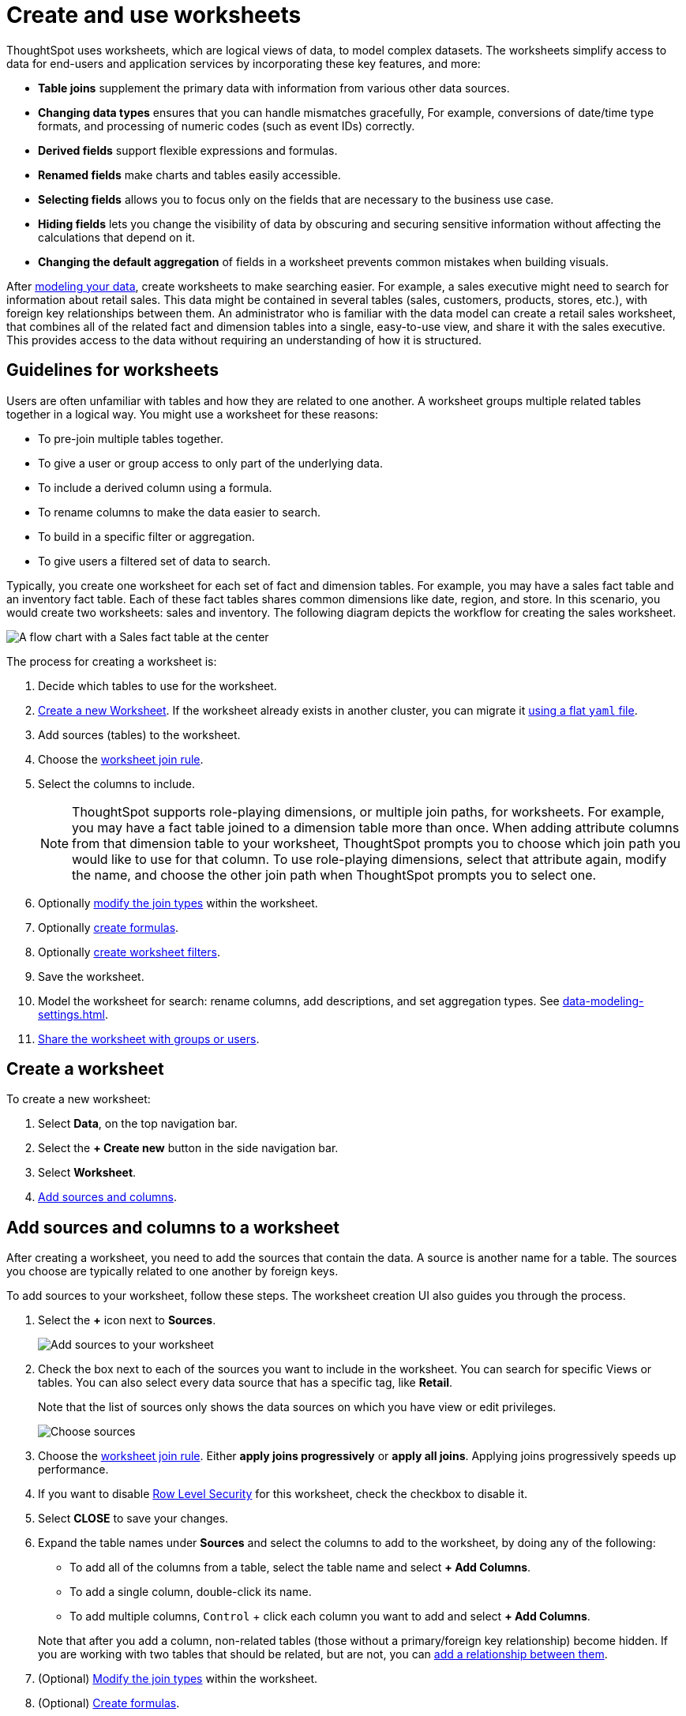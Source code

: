 = Create and use worksheets
:last_updated: 7/21/2021
:linkattrs:
:experimental:
:page-layout: default-cloud
:page-aliases: /admin/worksheets/about-worksheets.adoc
:description: Worksheets are logical views created on top of a more complex data model, to enable business users to more easily consume data.

ThoughtSpot uses worksheets, which are logical views of data, to model complex datasets. The worksheets simplify access to data for end-users and application services by incorporating these key features, and more:

* *Table joins* supplement the primary data with information from various other data sources.
* *Changing data types* ensures that you can handle mismatches gracefully, For example, conversions of date/time type formats, and processing of numeric codes (such as event IDs) correctly.
* *Derived fields* support flexible expressions and formulas.
* *Renamed fields* make charts and tables easily accessible.
* *Selecting fields* allows you to focus only on the  fields that are necessary to the business use case.
* *Hiding fields* lets you change the visibility of data by obscuring and securing sensitive information without affecting the calculations that depend on it.
* *Changing the default aggregation* of fields in a worksheet prevents common mistakes when building visuals.


After xref:data-modeling.adoc[modeling your data], create worksheets to make searching easier.
For example, a sales executive might need to search for information about retail sales.
This data might be contained in several tables (sales, customers, products, stores, etc.), with foreign key relationships between them.
An administrator who is familiar with the data model can create a retail sales worksheet, that combines all of the related fact and dimension tables into a single, easy-to-use view, and share it with the sales executive.
This provides access to the data without requiring an understanding of how it is structured.

== Guidelines for worksheets

Users are often unfamiliar with tables and how they are related to one another.
A worksheet groups multiple related tables together in a logical way.
You might use a worksheet for these reasons:

* To pre-join multiple tables together.
* To give a user or group access to only part of the underlying data.
* To include a derived column using a formula.
* To rename columns to make the data easier to search.
* To build in a specific filter or aggregation.
* To give users a filtered set of data to search.

Typically, you create one worksheet for each set of fact and dimension tables.
For example, you may have a sales fact table and an inventory fact table.
Each of these fact tables shares common dimensions like date, region, and store.
In this scenario, you would create two worksheets: sales and inventory.
The following diagram depicts the workflow for creating the sales worksheet.

image::workflow_create_worksheet.png[A flow chart with a Sales fact table at the center, with arrows pointing out to 5 dimension tables: Employees, Stores, Customers, Products, and Dates. There is a large arrow pointing down from the flow chart to a box that says Sales worksheet.]

The process for creating a worksheet is:

. Decide which tables to use for the worksheet.
. <<create-worksheet,Create a new Worksheet>>.
If the worksheet already exists in another cluster, you can migrate it xref:scriptability.adoc[using a flat `yaml` file].
. Add sources (tables) to the worksheet.
. Choose the xref:worksheet-progressive-joins.adoc#[worksheet join rule].
. Select the columns to include.
+
NOTE: ThoughtSpot supports role-playing dimensions, or multiple join paths, for worksheets.
For example, you may have a fact table joined to a dimension table more than once.
When adding attribute columns from that dimension table to your worksheet, ThoughtSpot prompts you to choose which join path you would like to use for that column.
To use role-playing dimensions, select that attribute again, modify the name, and choose the other join path when ThoughtSpot prompts you to select one.

. Optionally xref:join-worksheet-edit.adoc#[modify the join types] within the worksheet.
. Optionally xref:worksheet-formula.adoc#[create formulas].
. Optionally xref:worksheet-filter.adoc#[create worksheet filters].
. Save the worksheet.
. Model the worksheet for search: rename columns, add descriptions, and set aggregation types. See xref:data-modeling-settings.adoc[].
. xref:share-worksheets.adoc#[Share the worksheet with groups or users].

[#create-worksheet]
== Create a worksheet

To create a new worksheet:

. Select *Data*, on the top navigation bar.
. Select the *+ Create new* button in the side navigation bar.

. Select *Worksheet*.

. <<worksheet-sources-columns,Add sources and columns>>.

[#worksheet-sources-columns]
== Add sources and columns to a worksheet

After creating a worksheet, you need to add the sources that contain the data.
A source is another name for a table.
The sources you choose are typically related to one another by foreign keys.

To add sources to your worksheet, follow these steps.
The worksheet creation UI also guides you through the process.

. Select the *+* icon next to *Sources*.
+
image::worksheet-create-add-sources.png[Add sources to your worksheet]

. Check the box next to each of the sources you want to include in the worksheet.
You can search for specific Views or tables.
You can also select every data source that has a specific tag, like *Retail*.
+
Note that the list of sources only shows the data sources on which you have view or edit privileges.
+
image::worksheet-create-choose-sources.png[Choose sources]

. Choose the xref:worksheet-progressive-joins.adoc#[worksheet join rule].
Either *apply joins progressively* or *apply all joins*.
Applying joins progressively speeds up performance.
. If you want to disable xref:security-rls-concept.adoc[Row Level Security] for this worksheet, check the checkbox to disable it.
. Select *CLOSE* to save your changes.
. Expand the table names under *Sources* and select the columns to add to the worksheet, by doing any of the following:
* To add all of the columns from a table, select the table name and select *+ Add Columns*.
* To add a single column, double-click its name.
* To add multiple columns, kbd:[Control] + click each column you want to add and select *+ Add Columns*.

+
Note that after you add a column, non-related tables (those without a primary/foreign key relationship) become hidden.
If you are working with two tables that should be related, but are not, you can xref:relationships.adoc#[add a relationship between them].
. (Optional) xref:join-worksheet-edit.adoc#[Modify the join types] within the worksheet.
. (Optional) xref:worksheet-formula.adoc#[Create formulas].
. (Optional) xref:worksheet-filter.adoc#[Create worksheet filters].
. Select the *more options* icon image:icon-more-10px.png[more options menu icon], and select *Save*.
. In the Save Worksheet window, enter a name and description for your worksheet and select *SAVE*.
. (Optional) Select each column name and enter a more user-friendly name for searching.
You can tab through the list of columns to rename them quickly. ThoughtSpot automatically optimizes column names to make searching easier. When you add a column to a worksheet, ThoughtSpot automatically converts it to title case, and replaces any underscores with spaces. For example, `customer_age` automatically becomes `Customer Age`.
. (Optional) If you want to add a prefix to the name of several columns, select them, select the *Add prefix* button, and type in the prefix.
+
image::worksheet-create-add-prefix.png[Add a prefix to column names]

. Select the *more options* icon image:icon-more-10px.png[more options menu icon], and select *Save*.
+
image::worksheet-create-save.png[Save your worksheet]

. xref:share-worksheets.adoc#[Share your worksheet], if you want other people to be able to use it.

== Where to go next

* *xref:worksheet-progressive-joins.adoc[How the worksheet join rule works]* +
Use the worksheet join rule to specify when to apply joins when a search is done on a worksheet.
You can either apply joins progressively, as each search term is added (recommended), or apply all joins to every search.
